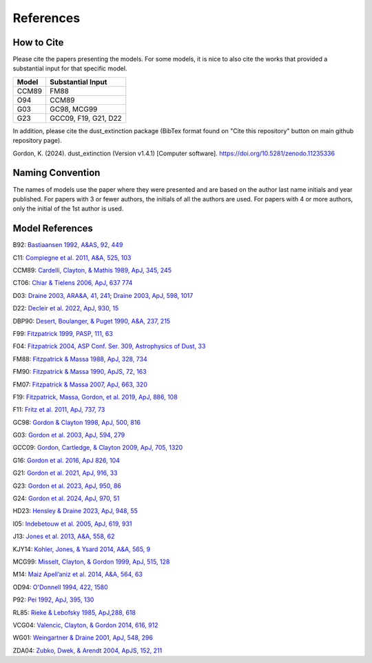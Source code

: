 ##########
References
##########

How to Cite
===========

Please cite the papers presenting the models.  For some models, it is nice to also cite 
the works that provided a substantial input for that specific model.

+--------------+----------------------+
| Model        | Substantial Input    |
+==============+======================+
| CCM89        | FM88                 |
+--------------+----------------------+
| O94          | CCM89                |
+--------------+----------------------+
| G03          | GC98, MCG99          |
+--------------+----------------------+
| G23          | GCC09, F19, G21, D22 |
+--------------+----------------------+

In addition, please cite the dust_extinction package 
(BibTex format found on "Cite this repository" button on main github repository page).

Gordon, K. (2024). dust_extinction (Version v1.4.1) [Computer software]. https://doi.org/10.5281/zenodo.11235336

Naming Convention
=================

The names of models use the paper where they were presented and are
based on the author last name initials and year published.
For papers with 3 or fewer authors, the initials of all the authors are used.
For papers with 4 or more authors, only the initial of the 1st author is used.

Model References
================

B92: `Bastiaansen 1992, A&AS, 92, 449
<https://ui.adsabs.harvard.edu/abs/1992A%26AS...93..449B>`_

C11: `Compiegne et al. 2011, A&A, 525, 103
<https://ui.adsabs.harvard.edu/abs/2011A%26A...525A.103C>`_

CCM89: `Cardelli, Clayton, & Mathis 1989, ApJ, 345, 245
<https://ui.adsabs.harvard.edu/abs/1989ApJ...345..245C>`_

CT06: `Chiar & Tielens 2006, ApJ, 637 774
<https://ui.adsabs.harvard.edu/abs/2006ApJ...637..774C>`_

D03: `Draine 2003, ARA&A, 41, 241
<https://ui.adsabs.harvard.edu/abs/2003ARA%26A..41..241D>`_;
`Draine 2003, ApJ, 598, 1017
<https://ui.adsabs.harvard.edu/abs/2003ApJ...598.1017D>`_

D22: `Decleir et al. 2022, ApJ, 930, 15
<https://ui.adsabs.harvard.edu/abs/2022ApJ...930...15D>`_

DBP90: `Desert, Boulanger, & Puget 1990, A&A, 237, 215
<https://ui.adsabs.harvard.edu/abs/1990A%26A...237..215D>`_

F99: `Fitzpatrick 1999, PASP, 111, 63
<https://ui.adsabs.harvard.edu/abs/1999PASP..111...63F>`_

F04: `Fitzpatrick 2004, ASP Conf. Ser. 309, Astrophysics of Dust, 33
<https://ui.adsabs.harvard.edu/abs/2004ASPC..309...33F>`_

FM88: `Fitzpatrick & Massa 1988, ApJ, 328, 734
<https://ui.adsabs.harvard.edu/abs/1988ApJ...328..734F>`_

FM90: `Fitzpatrick & Massa 1990, ApJS, 72, 163
<https://ui.adsabs.harvard.edu/abs/1990ApJS...72..163F>`_

FM07: `Fitzpatrick & Massa 2007, ApJ, 663, 320
<https://ui.adsabs.harvard.edu/abs/2007ApJ...663..320F>`_

F19: `Fitzpatrick, Massa, Gordon, et al. 2019, ApJ, 886, 108
<https://ui.adsabs.harvard.edu/abs/2019ApJ...886..108F>`_

F11: `Fritz et al. 2011, ApJ, 737, 73
<https://ui.adsabs.harvard.edu/abs/2011ApJ...737...73F>`_

GC98: `Gordon & Clayton 1998, ApJ, 500, 816
<https://ui.adsabs.harvard.edu/abs/1998ApJ...500..816G>`_

G03: `Gordon et al. 2003, ApJ, 594, 279
<https://ui.adsabs.harvard.edu/abs/2003ApJ...594..279G>`_

GCC09: `Gordon, Cartledge, & Clayton 2009, ApJ, 705, 1320
<https://ui.adsabs.harvard.edu/abs/2009ApJ...705.1320G>`_

G16: `Gordon et al. 2016, ApJ 826, 104
<https://ui.adsabs.harvard.edu/abs/2016ApJ...826..104G>`_

G21: `Gordon et al. 2021, ApJ, 916, 33
<https://ui.adsabs.harvard.edu/abs/2021ApJ...916...33G>`_

G23: `Gordon et al. 2023, ApJ, 950, 86
<https://ui.adsabs.harvard.edu/abs/2023ApJ...950...86G>`_

G24: `Gordon et al. 2024, ApJ, 970, 51
<https://ui.adsabs.harvard.edu/abs/2024ApJ...970...51G>`_

HD23: `Hensley & Draine 2023, ApJ, 948, 55
<https://ui.adsabs.harvard.edu/abs/2023ApJ...948...55H>`_

I05: `Indebetouw et al. 2005, ApJ, 619, 931
<https://ui.adsabs.harvard.edu/abs/2005ApJ...619..931I>`_

J13: `Jones et al. 2013, A&A, 558, 62
<https://ui.adsabs.harvard.edu/abs/2013A%26A...558A..62J>`_

KJY14: `Kohler, Jones, & Ysard 2014, A&A, 565, 9
<https://ui.adsabs.harvard.edu/abs/2014A%26A...565L...9K>`_

MCG99: `Misselt, Clayton, & Gordon 1999, ApJ, 515, 128
<https://ui.adsabs.harvard.edu/abs/1999ApJ...515..128M>`_

M14: `Maiz Apell\’aniz et al. 2014, A&A, 564, 63
<https://ui.adsabs.harvard.edu/abs/2014A%26A...564A..63M>`_

OD94: `O'Donnell 1994, 422, 1580
<https://ui.adsabs.harvard.edu/abs/1994ApJ...422..158O>`_

P92: `Pei 1992, ApJ, 395, 130
<https://ui.adsabs.harvard.edu/abs/1992ApJ...395..130P>`_

RL85: `Rieke & Lebofsky 1985, ApJ,288, 618
<https://ui.adsabs.harvard.edu/abs/1985ApJ...288..618R>`_

VCG04: `Valencic, Clayton, & Gordon 2014, 616, 912
<https://ui.adsabs.harvard.edu/abs/2004ApJ...616..912V>`_

WG01: `Weingartner & Draine 2001, ApJ, 548, 296
<https://ui.adsabs.harvard.edu/abs/2001ApJ...548..296W>`_

ZDA04: `Zubko, Dwek, & Arendt 2004, ApJS, 152, 211
<https://ui.adsabs.harvard.edu/abs/2004ApJS..152..211Z>`_

